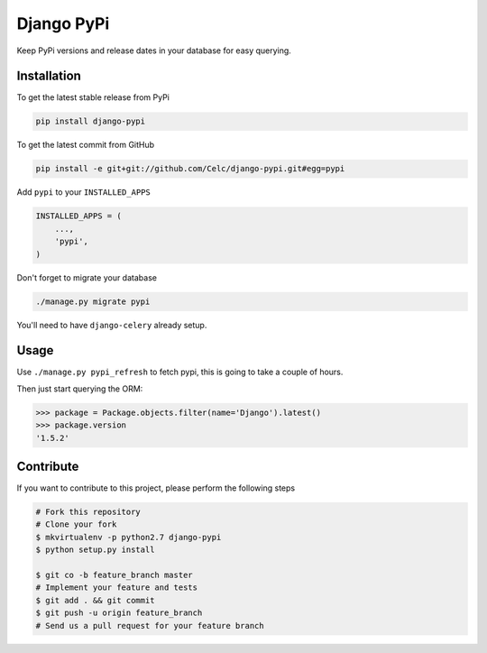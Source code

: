 Django PyPi
============

Keep PyPi versions and release dates in your database for easy querying.

Installation
------------

To get the latest stable release from PyPi

.. code-block:: bash

    pip install django-pypi

To get the latest commit from GitHub

.. code-block:: bash

    pip install -e git+git://github.com/Celc/django-pypi.git#egg=pypi

Add ``pypi`` to your ``INSTALLED_APPS``

.. code-block:: python

    INSTALLED_APPS = (
        ...,
        'pypi',
    )

Don't forget to migrate your database

.. code-block:: bash

    ./manage.py migrate pypi

You'll need to have ``django-celery`` already setup.

Usage
-----

Use ``./manage.py pypi_refresh`` to fetch pypi, this is going to take a couple
of hours.

Then just start querying the ORM:

.. code-block:: python

    >>> package = Package.objects.filter(name='Django').latest()
    >>> package.version
    '1.5.2'


Contribute
----------

If you want to contribute to this project, please perform the following steps

.. code-block:: bash

    # Fork this repository
    # Clone your fork
    $ mkvirtualenv -p python2.7 django-pypi
    $ python setup.py install

    $ git co -b feature_branch master
    # Implement your feature and tests
    $ git add . && git commit
    $ git push -u origin feature_branch
    # Send us a pull request for your feature branch
